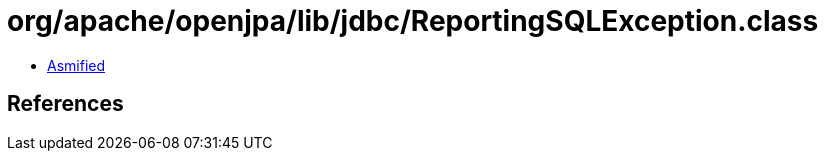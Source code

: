 = org/apache/openjpa/lib/jdbc/ReportingSQLException.class

 - link:ReportingSQLException-asmified.java[Asmified]

== References

